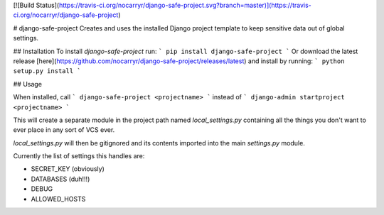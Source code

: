 [![Build Status](https://travis-ci.org/nocarryr/django-safe-project.svg?branch=master)](https://travis-ci.org/nocarryr/django-safe-project)

# django-safe-project
Creates and uses the installed Django project template to keep sensitive data out of global settings.

## Installation
To install `django-safe-project` run:
```
pip install django-safe-project
```
Or download the latest release [here](https://github.com/nocarryr/django-safe-project/releases/latest) and install by running:
```
python setup.py install
```

## Usage

When installed, call
```
django-safe-project <projectname>
```
instead of
```
django-admin startproject <projectname>
```

This will create a separate module in the project path named `local_settings.py` containing all the things you don't want to ever place in any sort of VCS ever.

`local_settings.py` will then be gitignored and its contents imported into the main `settings.py` module.

Currently the list of settings this handles are:

* SECRET_KEY (obviously)
* DATABASES (duh!!!)
* DEBUG
* ALLOWED_HOSTS


